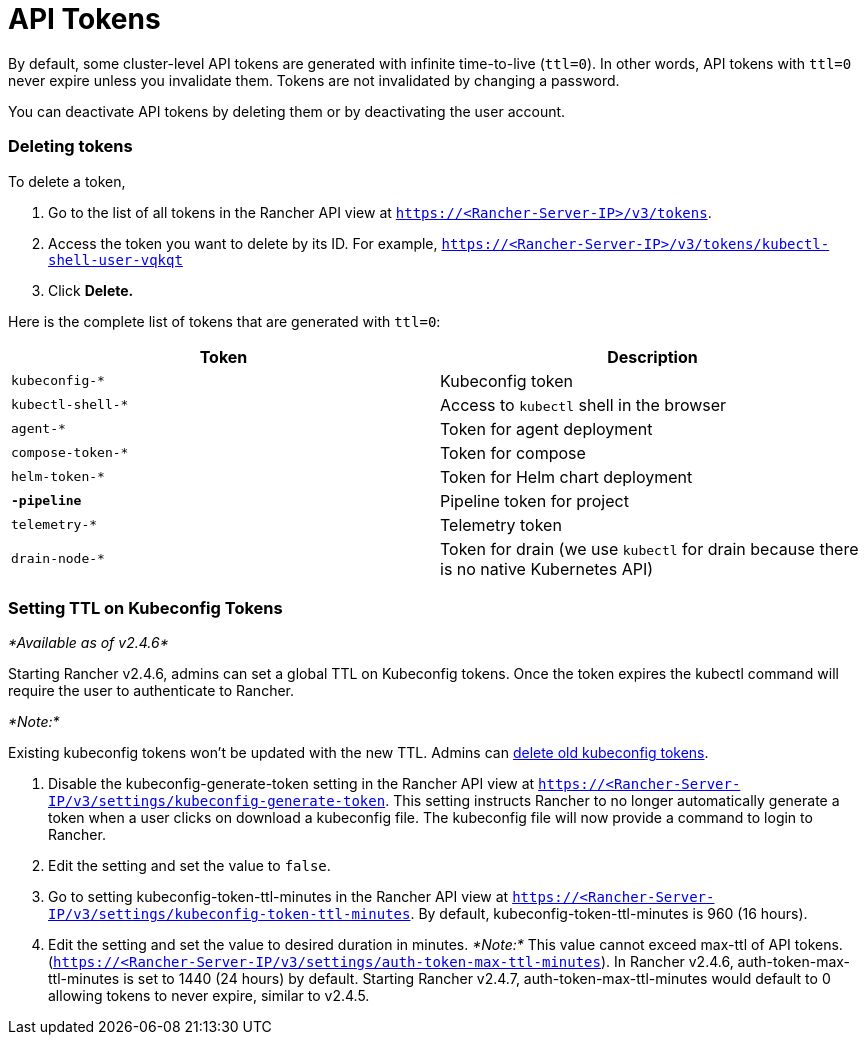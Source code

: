 = API Tokens

By default, some cluster-level API tokens are generated with infinite time-to-live (`ttl=0`). In other words, API tokens with `ttl=0` never expire unless you invalidate them. Tokens are not invalidated by changing a password.

You can deactivate API tokens by deleting them or by deactivating the user account.

=== Deleting tokens

To delete a token,

. Go to the list of all tokens in the Rancher API view at `https://<Rancher-Server-IP>/v3/tokens`.
. Access the token you want to delete by its ID. For example, `https://<Rancher-Server-IP>/v3/tokens/kubectl-shell-user-vqkqt`
. Click *Delete.*

Here is the complete list of tokens that are generated with `ttl=0`:

|===
| Token | Description

| `kubeconfig-*`
| Kubeconfig token

| `kubectl-shell-*`
| Access to `kubectl` shell in the browser

| `agent-*`
| Token for agent deployment

| `compose-token-*`
| Token for compose

| `helm-token-*`
| Token for Helm chart deployment

| `*-pipeline*`
| Pipeline token for project

| `telemetry-*`
| Telemetry token

| `drain-node-*`
| Token for drain (we use `kubectl` for drain because there is no native Kubernetes API)
|===

=== Setting TTL on Kubeconfig Tokens

_*Available as of v2.4.6*_

Starting Rancher v2.4.6, admins can set a global TTL on Kubeconfig tokens. Once the token expires the kubectl command will require the user to authenticate to Rancher.

_*Note:*_

Existing kubeconfig tokens won't be updated with the new TTL. Admins can <<deleting-tokens,delete old kubeconfig tokens>>.

. Disable the kubeconfig-generate-token setting in the Rancher API view at `https://<Rancher-Server-IP/v3/settings/kubeconfig-generate-token`. This setting instructs Rancher to no longer automatically generate a token when a user clicks on download a kubeconfig file. The kubeconfig file will now provide a command to login to Rancher.
. Edit the setting and set the value to `false`.
. Go to setting kubeconfig-token-ttl-minutes in the Rancher API view at `https://<Rancher-Server-IP/v3/settings/kubeconfig-token-ttl-minutes`. By default, kubeconfig-token-ttl-minutes is 960 (16 hours).
. Edit the setting and set the value to desired duration in minutes.
_*Note:*_ This value cannot exceed max-ttl of API tokens.(`https://<Rancher-Server-IP/v3/settings/auth-token-max-ttl-minutes`). In Rancher v2.4.6, auth-token-max-ttl-minutes is set to 1440 (24 hours) by default. Starting Rancher v2.4.7, auth-token-max-ttl-minutes would default to 0 allowing tokens to never expire, similar to v2.4.5.
